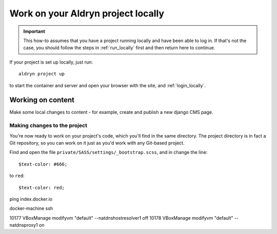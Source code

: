 .. _work_locally:

###################################
Work on your Aldryn project locally
###################################

.. important::

    This how-to assumes that you have a project running locally and have been able to log in. If
    that's not the case, you should follow the steps in :ref:`run_locally` first and then return
    here to continue.

If your project is set up locally, just run::

    aldryn project up

to start the container and server and open your browser with the site, and :ref:`login_locally`.

******************
Working on content
******************

Make some local changes to content - for example, create and publish a new django CMS page.


Making changes to the project
=============================

You're now ready to work on your project's code, which you'll find in the same directory. The
project directory is in fact a Git repository, so you can work on it just as you'd work with any
Git-based project.

Find and open the file ``private/SASS/settings/_bootstrap.scss``, and in change the line::

    $text-color: #666;

to ``red``::

    $text-color: red;



ping index.docker.io

docker-machine ssh

10177  VBoxManage modifyvm "default" --natdnshostresolver1 off
10178  VBoxManage modifyvm "default" --natdnsproxy1 on
